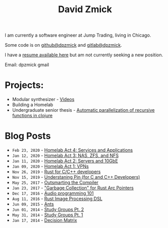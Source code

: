 #+TITLE: David Zmick

I am currently a software engineer at Jump Trading, living in Chicago.

Some code is on [[https://github.com/dpzmick][github@dpzmick]] and [[https://gitlab.com/dpzmick][gitlab@dpzmick]].

I have a [[./static/resume.pdf][resume available here]] but am not currently seeking a new position.

Email: dpzmick gmail

* Projects:
- Modular synthesizer - [[https://www.youtube.com/channel/UCYkk_c66qufhHQBpM5wwLaQ][Videos]]
- Building a Homelab
- Undergraduate senior thesis - [[./static/ugrad-thesis.pdf][Automatic parallelization of recursive functions in clojure]]

* Blog Posts @@html:<span id=rss><a href="/rss.xml"><img src="/static/rss.png"></a></span>@@
  
# apparently this is just the sitemap function, implemented badly
#+BEGIN_SRC emacs-lisp :exports results :results list
  (defun get-props (filename)
    (with-temp-buffer
      (insert-file-contents filename)
      (append
       (org-element-map (org-element-parse-buffer) 'keyword
         (lambda (el)
           `(,(org-element-property :key el) . ,(org-element-property :value el))))
       `( ("FILENAME" . ,filename) ))))

  (defun get-posts (posts-directory)
    (let ((files (directory-files posts-directory t "^[^\.]+.*.org")))
      (mapcar #'get-props files)))

  (defun actually-parse-time (time-string)
    (apply 'encode-time (org-parse-time-string time-string)))

  (defun cmp-posts (a b) ;; reverse order
    (let ((x (actually-parse-time (cdr (assoc "DATE" a))))
          (y (actually-parse-time (cdr (assoc "DATE" b)))))
      (time-less-p y x)))

  (defun get-sorted-posts (posts-directory)
    (sort (get-posts posts-directory) #'cmp-posts))

  ;; returns lisp-list of links to org mode pages
  (defun generate-homepage-links (posts-directory)
    (mapcar (lambda (elt)
              (concat
               (format-time-string "=%h %d, %Y="
                                   (actually-parse-time (cdr (assoc "DATE" elt))))
               " - "
               "[[file:" (cdr (assoc "FILENAME" elt)) "]"
               "[" (cdr (assoc "TITLE" elt)) "]]"))
            (get-sorted-posts posts-directory)))

  (generate-homepage-links "./posts")
#+END_SRC

#+RESULTS:
- =Feb 23, 2020= - [[file:/home/dpzmick/programming/new-website/posts/2020-02-01-homelab4-cloud.org][Homelab Act 4: Services and Applications]]
- =Jan 12, 2020= - [[file:/home/dpzmick/programming/new-website/posts/2020-01-12-nas.org][Homelab Act 3: NAS, ZFS, and NFS]]
- =Jan 11, 2020= - [[file:/home/dpzmick/programming/new-website/posts/2020-01-11-server-network.org][Homelab Act 2: Servers and 10GbE]]
- =Jan 09, 2020= - [[file:/home/dpzmick/programming/new-website/posts/2020-01-09-vpn.org][Homelab Act 1: VPNs]]
- =Nov 26, 2019= - [[file:/home/dpzmick/programming/new-website/posts/2019-11-26-rust-tips.org][Rust for C/C++ developers]]
- =Nov 15, 2019= - [[file:/home/dpzmick/programming/new-website/posts/2019-05-25-pin-rs-cpp.org][Understaning Pin (for C and C++ Developers)]]
- =May 25, 2017= - [[file:/home/dpzmick/programming/new-website/posts/2017-05-25-outsmarting-the-compiler.org][Outsmarting the Compiler]]
- =Jan 23, 2017= - [[file:/home/dpzmick/programming/new-website/posts/2017-01-23-rust-arc-gc-realtime.org]["Garbage Collection" for Rust Arc Pointers]]
- =Dec 17, 2016= - [[file:/home/dpzmick/programming/new-website/posts/2016-12-17-audio-basics.org][Audio programming 101]]
- =Aug 11, 2016= - [[file:/home/dpzmick/programming/new-website/posts/2016-08-11-rust-jit-image-processing.org][Rust Image Processing DSL]]
- =Jun 09, 2015= - [[file:/home/dpzmick/programming/new-website/posts/2015-06-09-ants.org][Ants]]
- =Jun 01, 2014= - [[file:/home/dpzmick/programming/new-website/posts/2014-07-07-study-groups-pt-2.org][Study Groups Pt. 2]]
- =May 31, 2014= - [[file:/home/dpzmick/programming/new-website/posts/2014-05-31-study-groups-pt-1.org][Study Groups Pt. 1]]
- =Jan 17, 2014= - [[file:/home/dpzmick/programming/new-website/posts/2014-01-17-decision-matrix.org][Decision Matrix]]
